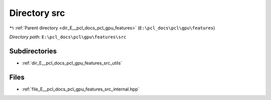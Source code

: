 .. _dir_E__pcl_docs_pcl_gpu_features_src:


Directory src
=============


|exhale_lsh| :ref:`Parent directory <dir_E__pcl_docs_pcl_gpu_features>` (``E:\pcl_docs\pcl\gpu\features``)

.. |exhale_lsh| unicode:: U+021B0 .. UPWARDS ARROW WITH TIP LEFTWARDS

*Directory path:* ``E:\pcl_docs\pcl\gpu\features\src``

Subdirectories
--------------

- :ref:`dir_E__pcl_docs_pcl_gpu_features_src_utils`


Files
-----

- :ref:`file_E__pcl_docs_pcl_gpu_features_src_internal.hpp`


